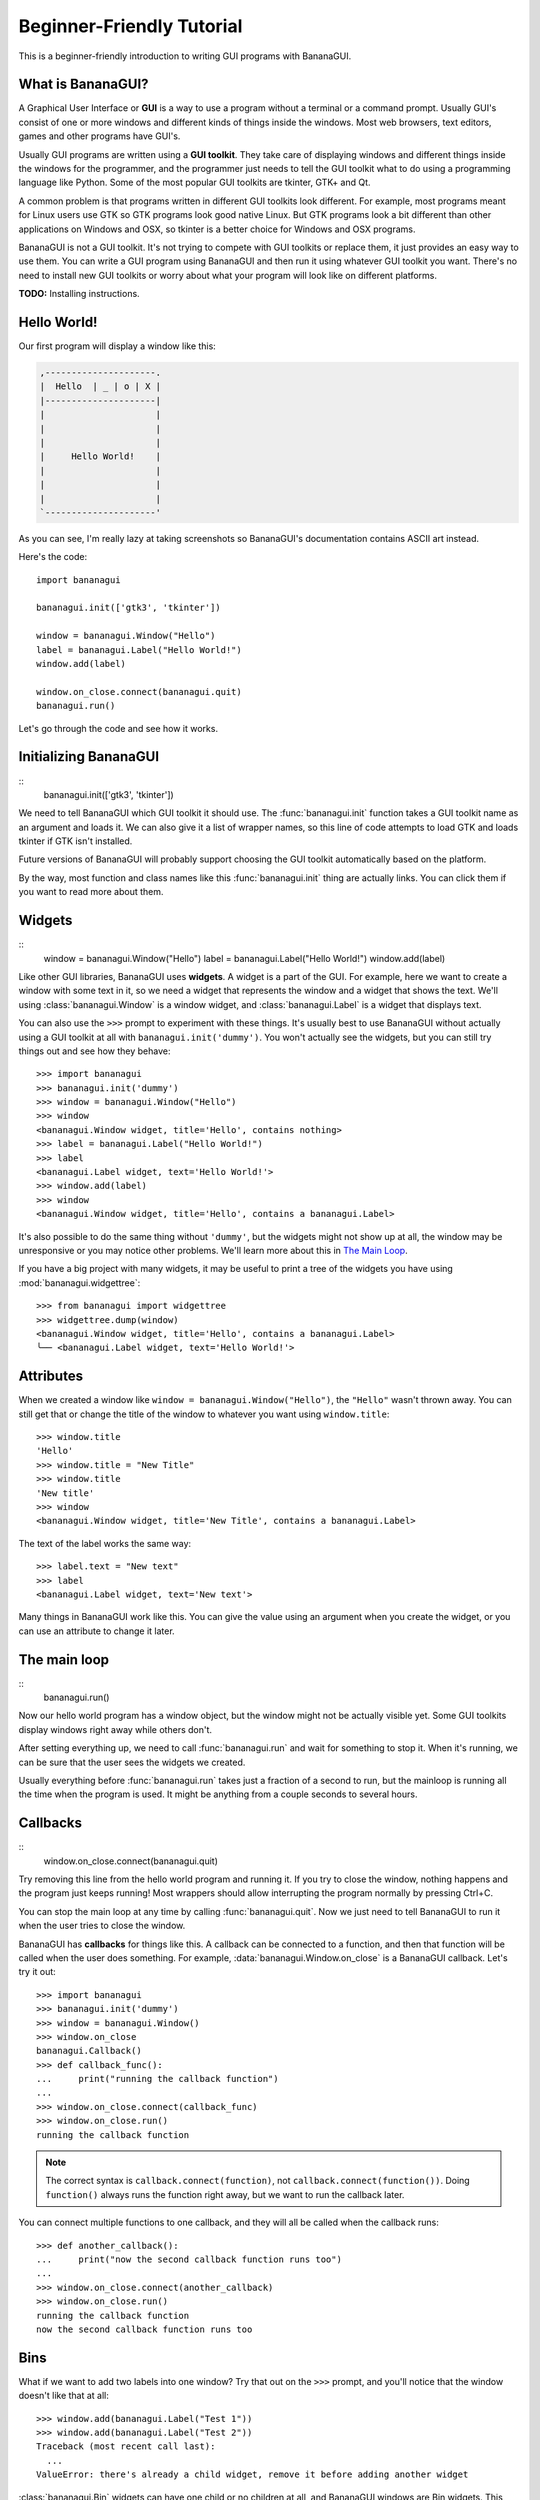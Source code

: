 Beginner-Friendly Tutorial
==========================

This is a beginner-friendly introduction to writing GUI programs with 
BananaGUI.

What is BananaGUI?
------------------

A Graphical User Interface or **GUI** is a way to use a program without
a terminal or a command prompt. Usually GUI's consist of one or more
windows and different kinds of things inside the windows. Most web
browsers, text editors, games and other programs have GUI's.

Usually GUI programs are written using a **GUI toolkit**. They take care
of displaying windows and different things inside the windows for the
programmer, and the programmer just needs to tell the GUI toolkit what
to do using a programming language like Python. Some of the most popular
GUI toolkits are tkinter, GTK+ and Qt.

A common problem is that programs written in different GUI toolkits look
different. For example, most programs meant for Linux users use GTK so
GTK programs look good native Linux. But GTK programs look a bit
different than other applications on Windows and OSX, so tkinter is a
better choice for Windows and OSX programs.

BananaGUI is not a GUI toolkit. It's not trying to compete with GUI
toolkits or replace them, it just provides an easy way to use them. You
can write a GUI program using BananaGUI and then run it using whatever
GUI toolkit you want. There's no need to install new GUI toolkits or
worry about what your program will look like on different platforms.

**TODO:** Installing instructions.

.. _tut-hello-world:

Hello World!
------------

Our first program will display a window like this:

.. code-block:: none

    ,---------------------.
    |  Hello  | _ | o | X |
    |---------------------|
    |                     |
    |                     |
    |                     |
    |     Hello World!    |
    |                     |
    |                     |
    |                     |
    `---------------------'

As you can see, I'm really lazy at taking screenshots so BananaGUI's 
documentation contains ASCII art instead.

Here's the code::

    import bananagui

    bananagui.init(['gtk3', 'tkinter'])

    window = bananagui.Window("Hello")
    label = bananagui.Label("Hello World!")
    window.add(label)

    window.on_close.connect(bananagui.quit)
    bananagui.run()

Let's go through the code and see how it works.

.. _tut-init:

Initializing BananaGUI
-----------------------

::
    bananagui.init(['gtk3', 'tkinter'])

We need to tell BananaGUI which GUI toolkit it should use. The
:func:`bananagui.init` function takes a GUI toolkit name as an argument
and loads it. We can also give it a list of wrapper names, so this line
of code attempts to load GTK and loads tkinter if GTK isn't installed.

Future versions of BananaGUI will probably support choosing the GUI
toolkit automatically based on the platform.

By the way, most function and class names like this
:func:`bananagui.init` thing are actually links. You can click them if
you want to read more about them.

.. _tut-widgets:

Widgets
-------

::
    window = bananagui.Window("Hello")
    label = bananagui.Label("Hello World!")
    window.add(label)

Like other GUI libraries, BananaGUI uses **widgets**. A widget is a part
of the GUI. For example, here we want to create a window with some text
in it, so we need a widget that represents the window and a widget that
shows the text. We'll using :class:`bananagui.Window` is a window widget, and
:class:`bananagui.Label` is a widget that displays text.

You can also use the ``>>>`` prompt to experiment with these things.
It's usually best to use BananaGUI without actually using a GUI toolkit
at all with ``bananagui.init('dummy')``. You won't actually see the
widgets, but you can still try things out and see how they behave::

    >>> import bananagui
    >>> bananagui.init('dummy')
    >>> window = bananagui.Window("Hello")
    >>> window
    <bananagui.Window widget, title='Hello', contains nothing>
    >>> label = bananagui.Label("Hello World!")
    >>> label
    <bananagui.Label widget, text='Hello World!'>
    >>> window.add(label)
    >>> window
    <bananagui.Window widget, title='Hello', contains a bananagui.Label>

It's also possible to do the same thing without ``'dummy'``, but the
widgets might not show up at all, the window may be unresponsive or you
may notice other problems. We'll learn more about this in `The Main Loop`_.

.. this contains non-ascii but the source code doesn't because pep 8 :(

If you have a big project with many widgets, it may be useful to print a 
tree of the widgets you have using :mod:`bananagui.widgettree`::

    >>> from bananagui import widgettree
    >>> widgettree.dump(window)
    <bananagui.Window widget, title='Hello', contains a bananagui.Label>
    ╰── <bananagui.Label widget, text='Hello World!'>

.. _tut-attributes:

Attributes
----------

When we created a window like ``window = bananagui.Window("Hello")``,
the ``"Hello"`` wasn't thrown away. You can still get that or change the
title of the window to whatever you want using ``window.title``::

    >>> window.title
    'Hello'
    >>> window.title = "New Title"
    >>> window.title
    'New title'
    >>> window
    <bananagui.Window widget, title='New Title', contains a bananagui.Label>

The text of the label works the same way::

    >>> label.text = "New text"
    >>> label
    <bananagui.Label widget, text='New text'>

Many things in BananaGUI work like this. You can give the value using an 
argument when you create the widget, or you can use an attribute to 
change it later.

.. _tut-mainloop:

The main loop
-------------

::
    bananagui.run()

Now our hello world program has a window object, but the window might
not be actually visible yet. Some GUI toolkits display windows right
away while others don't.

After setting everything up, we need to call :func:`bananagui.run` and
wait for something to stop it. When it's running, we can be sure that
the user sees the widgets we created.

Usually everything before :func:`bananagui.run` takes just a
fraction of a second to run, but the mainloop is running all the time
when the program is used. It might be anything from a couple seconds to
several hours.

.. _tut-callbacks:

Callbacks
---------

::
    window.on_close.connect(bananagui.quit)

Try removing this line from the hello world program and running it. If
you try to close the window, nothing happens and the program just keeps
running! Most wrappers should allow interrupting the program normally by
pressing Ctrl+C.

You can stop the main loop at any time by calling
:func:`bananagui.quit`. Now we just need to tell BananaGUI to
run it when the user tries to close the window.

BananaGUI has **callbacks** for things like this. A callback can be
connected to a function, and then that function will be called when the
user does something. For example, :data:`bananagui.Window.on_close` is a
BananaGUI callback. Let's try it out::

    >>> import bananagui
    >>> bananagui.init('dummy')
    >>> window = bananagui.Window()
    >>> window.on_close
    bananagui.Callback()
    >>> def callback_func():
    ...     print("running the callback function")
    ... 
    >>> window.on_close.connect(callback_func)
    >>> window.on_close.run()
    running the callback function

.. note::
    The correct syntax is ``callback.connect(function)``, not
    ``callback.connect(function())``. Doing ``function()`` always runs
    the function right away, but we want to run the callback later.

You can connect multiple functions to one callback, and they will all be
called when the callback runs::

    >>> def another_callback():
    ...     print("now the second callback function runs too")
    ... 
    >>> window.on_close.connect(another_callback)
    >>> window.on_close.run()
    running the callback function
    now the second callback function runs too

.. seealso:: `Passing Arguments to Callback Functions`_

.. _tut-bins:

Bins
----

What if we want to add two labels into one window? Try that out on the 
``>>>`` prompt, and you'll notice that the window doesn't like that at 
all::

    >>> window.add(bananagui.Label("Test 1"))
    >>> window.add(bananagui.Label("Test 2"))
    Traceback (most recent call last):
      ...
    ValueError: there's already a child widget, remove it before adding another widget

:class:`bananagui.Bin` widgets can have one child or no children at all,
and BananaGUI windows are Bin widgets. This may feel stupid right now,
but BananaGUI would be more complicated without widgets like this. See
`Boxes`_ if you want to add more than one widget to a window.

You can get the child of a Bin widget after adding it with the ``child``
attribute::

    >>> window.child
    <bananagui.Label widget, text='Test 1'>

Or you can get rid of the child using the ``remove`` method::

    >>> window
    <bananagui.Window widget, title='BananaGUI Window', contains a bananagui.Label>
    >>> window.remove(window.child)
    >>> window
    <bananagui.Window widget, title='BananaGUI Window', contains nothing>
    >>> window.child is None
    True
    >>> 
